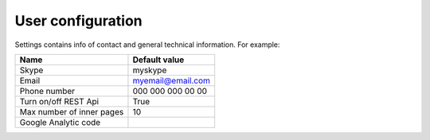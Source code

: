 .. _UserConfiguration:

User configuration
==================

Settings contains info of contact and general technical information. For example:


.. list-table::
   :header-rows: 1

   * - Name
     - Default value
     
   * - Skype
     - myskype

   * - Email
     - myemail@email.com

   * - Phone number
     - 000 000 000 00 00

   * - Turn on/off REST Api
     - True

   * - Max number of inner pages
     - 10

   * - Google Analytic code
     -  

